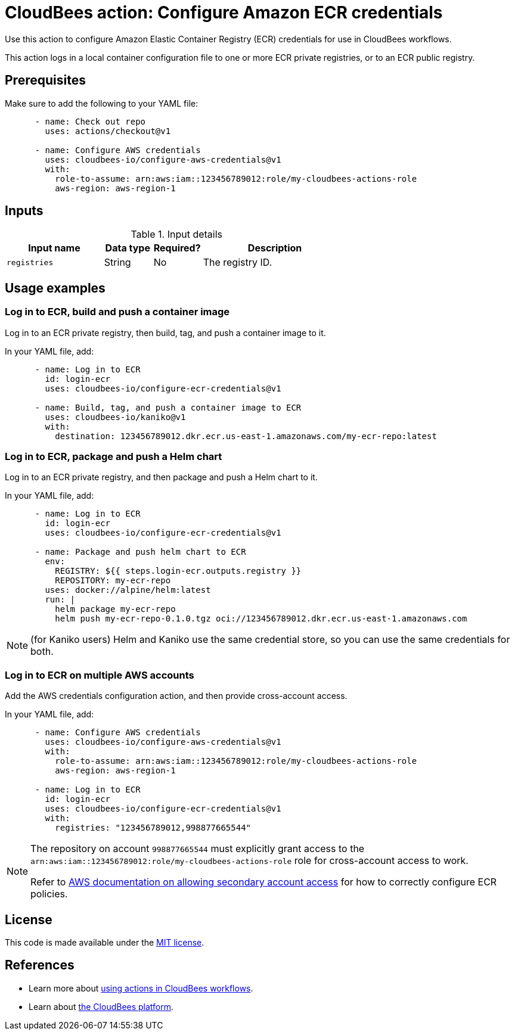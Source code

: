 = CloudBees action: Configure Amazon ECR credentials

Use this action to configure Amazon Elastic Container Registry (ECR) credentials for use in CloudBees workflows.

This action logs in a local container configuration file to one or more ECR private registries, or to an ECR public registry.

== Prerequisites

Make sure to add the following to your YAML file:

[source,yaml]
----
      - name: Check out repo
        uses: actions/checkout@v1

      - name: Configure AWS credentials
        uses: cloudbees-io/configure-aws-credentials@v1
        with:
          role-to-assume: arn:aws:iam::123456789012:role/my-cloudbees-actions-role
          aws-region: aws-region-1
----

== Inputs

[cols="2a,1a,1a,3a",options="header"]
.Input details
|===

| Input name
| Data type
| Required?
| Description

| `registries`
| String
| No
| The registry ID.

|===

== Usage examples

=== Log in to ECR, build and push a container image

Log in to an ECR private registry, then build, tag, and push a container image to it.

In your YAML file, add:

[source,yaml]
----
      - name: Log in to ECR
        id: login-ecr
        uses: cloudbees-io/configure-ecr-credentials@v1

      - name: Build, tag, and push a container image to ECR
        uses: cloudbees-io/kaniko@v1
        with:
          destination: 123456789012.dkr.ecr.us-east-1.amazonaws.com/my-ecr-repo:latest
----

=== Log in to ECR, package and push a Helm chart

Log in to an ECR private registry, and then package and push a Helm chart to it.

In your YAML file, add:

[source,yaml]
----
      - name: Log in to ECR
        id: login-ecr
        uses: cloudbees-io/configure-ecr-credentials@v1

      - name: Package and push helm chart to ECR
        env:
          REGISTRY: ${{ steps.login-ecr.outputs.registry }}
          REPOSITORY: my-ecr-repo
        uses: docker://alpine/helm:latest
        run: |
          helm package my-ecr-repo
          helm push my-ecr-repo-0.1.0.tgz oci://123456789012.dkr.ecr.us-east-1.amazonaws.com
----

NOTE: (for Kaniko users) Helm and Kaniko use the same credential store, so you can use the same credentials for both.

=== Log in to ECR on multiple AWS accounts

Add the AWS credentials configuration action, and then provide cross-account access.

In your YAML file, add:

[source,yaml]
----
      - name: Configure AWS credentials
        uses: cloudbees-io/configure-aws-credentials@v1
        with:
          role-to-assume: arn:aws:iam::123456789012:role/my-cloudbees-actions-role
          aws-region: aws-region-1

      - name: Log in to ECR
        id: login-ecr
        uses: cloudbees-io/configure-ecr-credentials@v1
        with:
          registries: "123456789012,998877665544"
----

[NOTE]
====
The repository on account `998877665544` must explicitly grant access to the `arn:aws:iam::123456789012:role/my-cloudbees-actions-role` role for cross-account access to work.

Refer to link:https://repost.aws/knowledge-center/secondary-account-access-ecr[AWS documentation on allowing secondary account access] for how to correctly configure ECR policies.
====

== License

This code is made available under the 
link:https://opensource.org/license/mit/[MIT license].

== References

* Learn more about link:https://docs.cloudbees.com/docs/cloudbees-saas-platform-actions/latest/[using actions in CloudBees workflows].
* Learn about link:https://docs.cloudbees.com/docs/cloudbees-saas-platform/latest/[the CloudBees platform].
